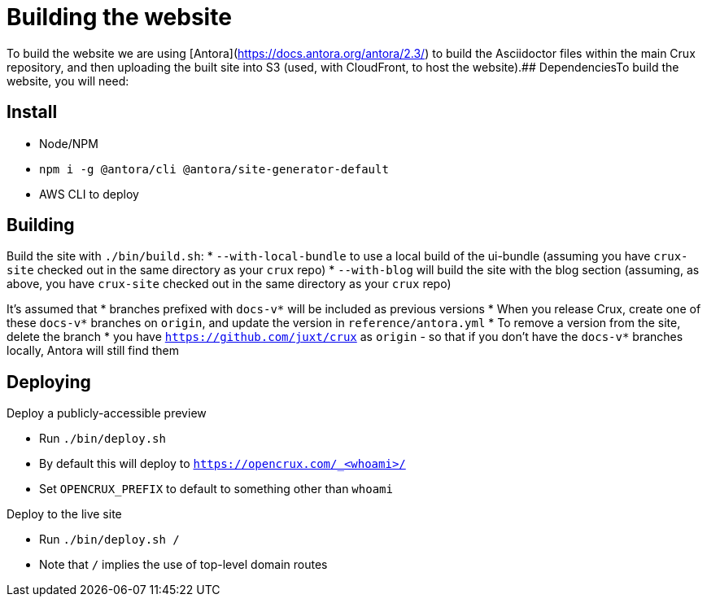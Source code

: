 = Building the website

To build the website we are using [Antora](https://docs.antora.org/antora/2.3/) to build the Asciidoctor files within the main Crux repository, and then uploading the built site into S3 (used, with CloudFront, to host the website).## DependenciesTo build the website, you will need:

== Install

* Node/NPM
* `npm i -g @antora/cli @antora/site-generator-default`
* AWS CLI to deploy

== Building

Build the site with `./bin/build.sh`:
* `--with-local-bundle` to use a local build of the ui-bundle (assuming you have `crux-site` checked out in the same directory as your `crux` repo)
* `--with-blog` will build the site with the blog section (assuming, as above, you have `crux-site` checked out in the same directory as your `crux` repo)

It's assumed that
* branches prefixed with `docs-v*` will be included as previous versions
  * When you release Crux, create one of these `docs-v*` branches on `origin`, and update the version in `reference/antora.yml`
  * To remove a version from the site, delete the branch
* you have `https://github.com/juxt/crux` as `origin` - so that if you don't have the `docs-v*` branches locally, Antora will still find them

== Deploying

Deploy a publicly-accessible preview

* Run `./bin/deploy.sh`
* By default this will deploy to `https://opencrux.com/_<whoami>/`
* Set `OPENCRUX_PREFIX` to default to something other than `whoami`

Deploy to the live site

* Run `./bin/deploy.sh /`
* Note that `/` implies the use of top-level domain routes
